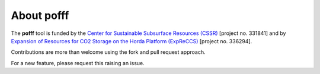 ============
About pofff
============

.. image:: ./figs/readme.png

The **pofff** tool is funded by the `Center for Sustainable Subsurface Resources (CSSR) <https://cssr.no>`_ [project no. 331841] 
and by `Expansion of Resources for CO2 Storage on the Horda Platform (ExpReCCS) <https://www.norceresearch.no/en/projects/expansion-of-resources-for-co2-storage-on-the-horda-platform-expreccs>`_ [project no. 336294].

Contributions are more than welcome using the fork and pull request approach.

For a new feature, please request this raising an issue.
